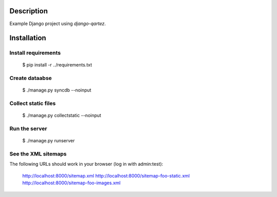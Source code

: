 Description
============================
Example Django project using `django-qartez`.

Installation
============================
Install requirements
----------------------------
    $ pip install -r ../requirements.txt

Create dataabse
----------------------------
    $ ./manage.py syncdb --noinput

Collect static files
----------------------------
    $ ./manage.py collectstatic --noinput

Run the server
----------------------------
    $ ./manage.py runserver

See the XML sitemaps
----------------------------
The following URLs should work in your browser (log in with admin:test):

    http://localhost:8000/sitemap.xml
    http://localhost:8000/sitemap-foo-static.xml
    http://localhost:8000/sitemap-foo-images.xml
